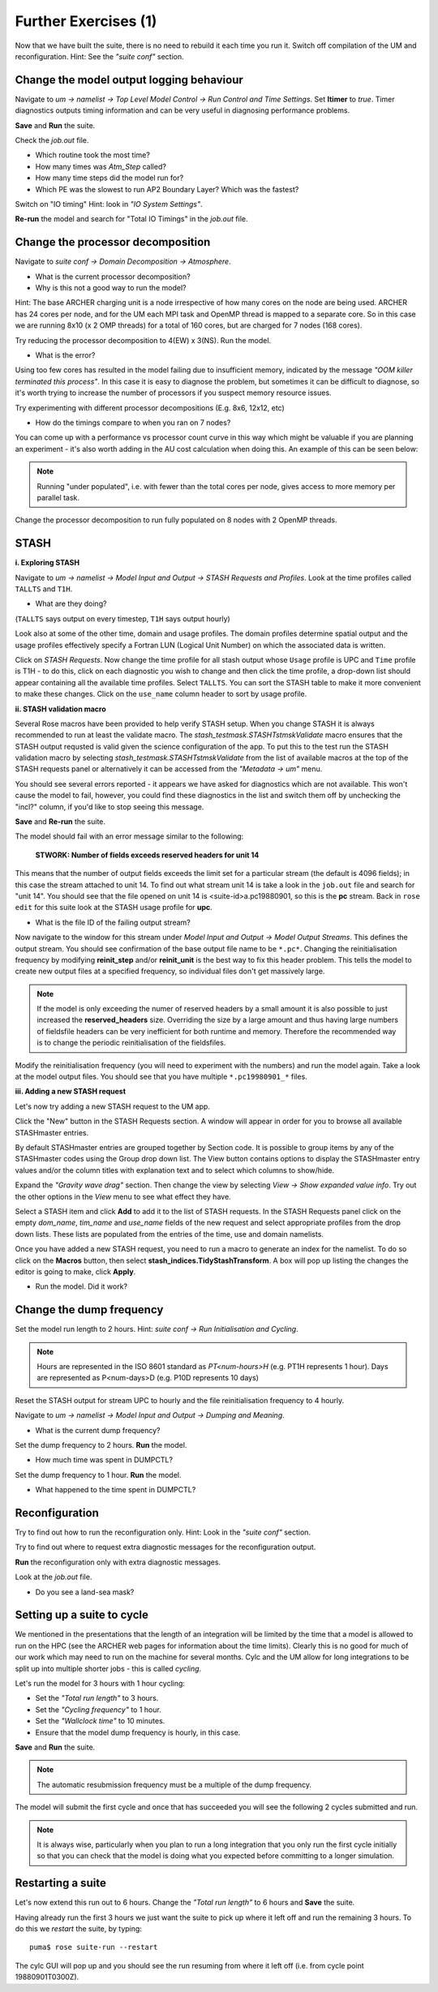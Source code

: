 Further Exercises (1)
=====================

Now that we have built the suite, there is no need to rebuild it each time you run it.  Switch off compilation of the UM and reconfiguration.  Hint: See the *"suite conf"* section.

Change the model output logging behaviour
-----------------------------------------

Navigate to *um -> namelist -> Top Level Model Control -> Run Control and Time Settings*. Set **ltimer** to *true*.  Timer diagnostics outputs timing information and can be very useful in diagnosing performance problems.

**Save** and **Run** the suite.

Check the *job.out* file.

* Which routine took the most time?
* How many times was *Atm_Step* called?
* How many time steps did the model run for?
* Which PE was the slowest to run AP2 Boundary Layer? Which was the fastest?

Switch on "IO timing" Hint: look in *"IO System Settings"*.  

**Re-run** the model and search for "Total IO Timings" in the *job.out* file.

Change the processor decomposition
----------------------------------

Navigate to *suite conf -> Domain Decomposition -> Atmosphere*.

* What is the current processor decomposition?
* Why is this not a good way to run the model?

Hint: The base ARCHER charging unit is a node irrespective of how many cores on the node are being used. ARCHER has 24 cores per node, and for the UM each MPI task and OpenMP thread is mapped to a separate core.  So in this case we are running 8x10 (x 2 OMP threads) for a total of 160 cores, but are charged for 7 nodes (168 cores).

Try reducing the processor decomposition to 4(EW) x 3(NS). Run the model.

* What is the error?  

Using too few cores has resulted in the model failing due to insufficient memory, indicated by the message *"OOM killer terminated this process"*.  In this case it is easy to diagnose the problem, but sometimes it can be difficult to diagnose, so it's worth trying to increase the number of processors if you suspect memory resource issues. 

Try experimenting with different processor decompositions (E.g. 8x6, 12x12, etc)

* How do the timings compare to when you ran on 7 nodes?

You can come up with a performance vs processor count curve in this way which might be valuable if you are planning an experiment - it's also worth adding in the AU cost calculation when doing this.  An example of this can be seen below:

.. image:: /images/cost-curves.jpg
   :height: 366px
   :width: 650px

.. note:: Running "under populated", i.e. with fewer than the total cores per node, gives access to more memory per parallel task.

Change the processor decomposition to run fully populated on 8 nodes with 2 OpenMP threads.

STASH
-----

**i. Exploring STASH**

Navigate to *um -> namelist -> Model Input and Output -> STASH Requests and Profiles*. Look at the time profiles called ``TALLTS`` and ``T1H``.

* What are they doing?

(``TALLTS`` says output on every timestep, ``T1H`` says output hourly)

Look also at some of the other time, domain and usage profiles.  The domain profiles determine spatial output and the usage profiles effectively specify a Fortran LUN (Logical Unit Number) on which the associated data is written.  

Click on *STASH Requests*. Now change the time profile for all stash output whose ``Usage`` profile is UPC and ``Time`` profile is T1H - to do this, click on each diagnostic you wish to change and then click the time profile, a drop-down list should appear containing all the available time profiles.  Select ``TALLTS``.  You can sort the STASH table to make it more convenient to make these changes.  Click on the ``use_name`` column header to sort by usage profile.

**ii. STASH validation macro**

Several Rose macros have been provided to help verify STASH setup.  When you change STASH it is always recommended to run at least the validate macro. The *stash_testmask.STASHTstmskValidate* macro ensures that the STASH output requsted is valid given the science configuration of the app.  To put this to the test run the STASH validation macro by selecting *stash_testmask.STASHTstmskValidate* from the list of available macros at the top of the STASH requests panel or alternatively it can be accessed from the *"Metadata -> um"* menu.  

You should see several errors reported - it appears we have asked for diagnostics which are not available.  This won't cause the model to fail, however, you could find these diagnostics in the list and switch them off by unchecking the "incl?" column, if you'd like to stop seeing this message.

**Save** and **Re-run** the suite.

The model should fail with an error message similar to the following:

  **STWORK: Number of fields exceeds reserved headers for unit  14**

This means that the number of output fields exceeds the limit set for a particular stream (the default is 4096 fields); in this case the stream attached to unit 14.  To find out what stream unit 14 is take a look in the ``job.out`` file and search for "unit 14". You should see that the file opened on unit 14 is <suite-id>a.pc19880901, so this is the **pc** stream.  Back in ``rose edit`` for this suite look at the STASH usage profile for **upc**.

* What is the file ID of the failing output stream?

Now navigate to the window for this stream under *Model Input and Output -> Model Output Streams*.  This defines the output stream.  You should see confirmation of the base output file name to be ``*.pc*``.  Changing the reinitialisation frequency by modifying **reinit_step** and/or **reinit_unit** is the best way to fix this header problem. This tells the model to create new output files at a specified frequency, so individual files don't get massively large.

.. note:: If the model is only exceeding the numer of reserved headers by a small amount it is also possible to just increased the **reserved_headers** size.  Overriding the size by a large amount and thus having large numbers of fieldsfile headers can be very inefficient for both runtime and memory. Therefore the recommended way is to change the periodic reinitialisation of the fieldsfiles. 

Modify the reinitialisation frequency (you will need to experiment with the numbers) and run the model again. Take a look at the model output files. You should see that you have multiple ``*.pc19980901_*`` files.

**iii. Adding a new STASH request**

Let's now try adding a new STASH request to the UM app.

Click the "New" button in the STASH Requests section.  A window will appear in order for you to browse all available STASHmaster entries.

By default STASHmaster entries are grouped together by Section code. It is possible to group items by any of the STASHmaster codes using the Group drop down list. The View button contains options to display the STASHmaster entry values and/or the column titles with explanation text and to select which columns to show/hide.

Expand the *"Gravity wave drag"* section.  Then change the view by selecting *View -> Show expanded value info*. Try out the other options in the *View* menu to see what effect they have.

Select a STASH item and click **Add** to add it to the list of STASH requests.  In the STASH Requests panel click on the empty *dom_name*, *tim_name* and *use_name* fields of the new request and select appropriate profiles from the drop down lists.  These lists are populated from the entries of the time, use and domain namelists.

Once you have added a new STASH request, you need to run a macro to generate an index for the namelist.  To do so click on the **Macros** button, then select **stash_indices.TidyStashTransform**. A box will pop up listing the changes the editor is going to make, click **Apply**.

* Run the model.  Did it work?

Change the dump frequency
-------------------------

Set the model run length to 2 hours.  Hint: *suite conf -> Run Initialisation and Cycling*.

.. note:: Hours are represented in the ISO 8601 standard as *PT<num-hours>H* (e.g. PT1H represents 1 hour). Days are represented as P<num-days>D (e.g. P10D represents 10 days)

Reset the STASH output for stream UPC to hourly and the file reinitialisation frequency to 4 hourly.

Navigate to *um -> namelist -> Model Input and Output -> Dumping and Meaning*.

* What is the current dump frequency?

Set the dump frequency to 2 hours.  **Run** the model.

* How much time was spent in DUMPCTL?

Set the dump frequency to 1 hour. **Run** the model.

* What happened to the time spent in DUMPCTL?

Reconfiguration
---------------

Try to find out how to run the reconfiguration only. Hint: Look in the *"suite conf"* section.

Try to find out where to request extra diagnostic messages for the reconfiguration output.

**Run** the reconfiguration only with extra diagnostic messages.

Look at the *job.out* file.

* Do you see a land-sea mask?

Setting up a suite to cycle
---------------------------

We mentioned in the presentations that the length of an integration will be limited by the time that a model is allowed to run on the HPC (see the ARCHER web pages for information about the time limits).  Clearly this is no good for much of our work which may need to run on the machine for several months.  Cylc and the UM allow for long integrations to be split up into multiple shorter jobs - this is called *cycling*.

Let's run the model for 3 hours with 1 hour cycling:

* Set the *"Total run length"* to 3 hours.
* Set the *"Cycling frequency"* to 1 hour.
* Set the *"Wallclock time"* to 10 minutes.
* Ensure that the model dump frequency is hourly, in this case.

**Save** and **Run** the suite.

.. note:: The automatic resubmission frequency must be a multiple of the dump frequency.

The model will submit the first cycle and once that has succeeded you will see the following 2 cycles submitted and run.

.. note:: It is always wise, particularly when you plan to run a long integration that you only run the first cycle initially so that you can check that the model is doing what you expected before committing to a longer simulation.

Restarting a suite
------------------

Let's now extend this run out to 6 hours.  Change the *"Total run length"* to 6 hours and **Save** the suite.

Having already run the first 3 hours we just want the suite to pick up where it left off and run the remaining 3 hours.  To do this we *restart* the suite, by typing: ::

  puma$ rose suite-run --restart

The cylc GUI will pop up and you should see the run resuming from where it left off (i.e. from cycle point 19880901T0300Z).

